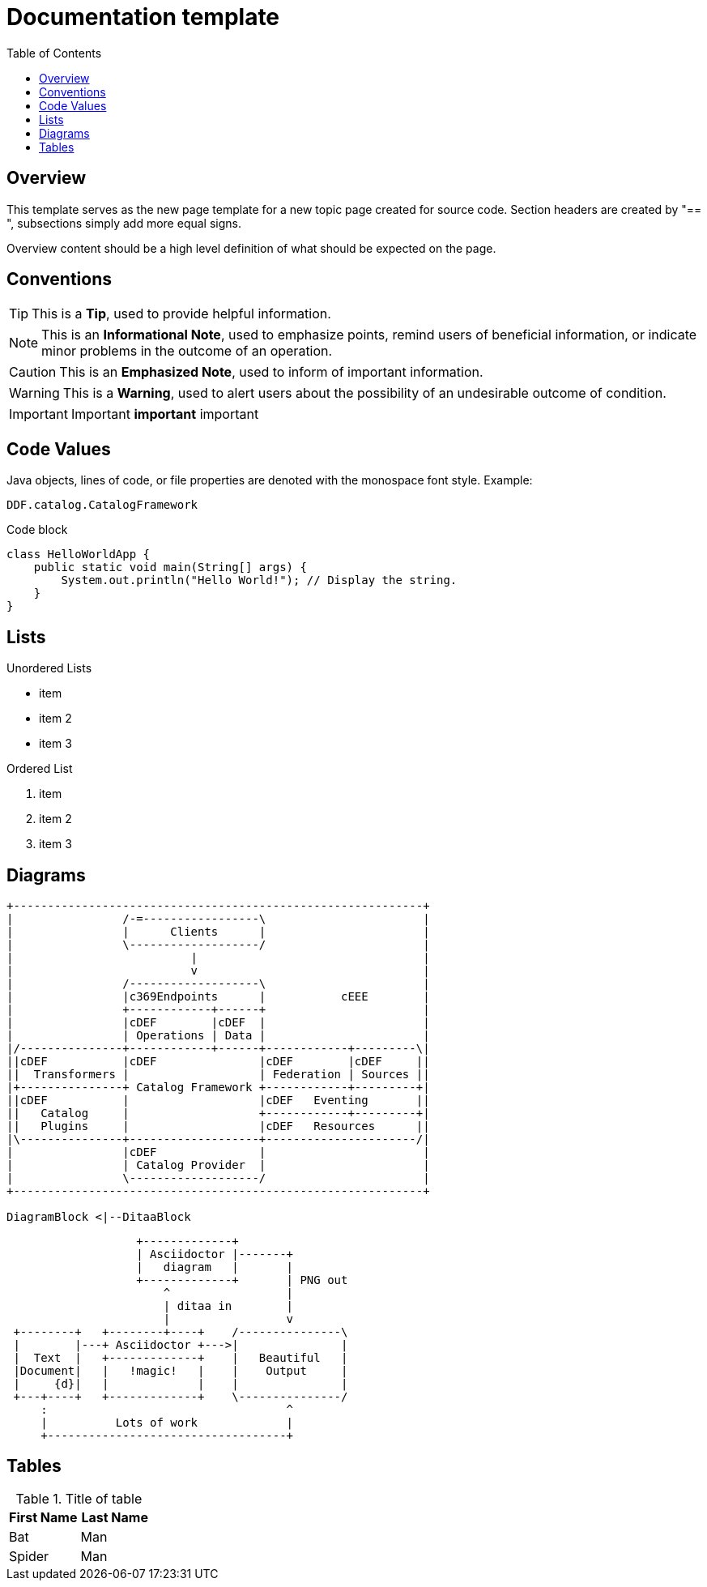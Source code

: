= Documentation template
:imagesdir: ./images
:toc: right
:branding: DDF
:audience: Developer
:icons: font
:example-caption!:


////
Copyright (c) Codice Foundation
 
 This is free software: you can redistribute it and/or modify it under the terms of the GNU Lesser General Public License as published by the Free Software Foundation, either version 3 of the License, or any later version.
 
 This program is distributed in the hope that it will be useful, but WITHOUT ANY WARRANTY; without even the implied warranty of MERCHANTABILITY or FITNESS FOR A PARTICULAR PURPOSE. See the GNU Lesser General Public License for more details. A copy of the GNU Lesser General Public License is distributed along with this program and can be found at <http://www.gnu.org/licenses/lgpl.html>.

////

== Overview

This template serves as the new page template for a new topic page created for source code. Section headers are created by "== ", subsections simply add more equal signs. 

Overview content should be a high level definition of what should be expected on the page.


== Conventions

[TIP]
====
This is a *Tip*, used to provide helpful information.
====

[NOTE]
====
This is an *Informational Note*, used to emphasize points, remind users of beneficial information, or indicate minor problems in the outcome of an operation.
====

[CAUTION]
====
This is an *Emphasized Note*, used to inform of important information.
====

[WARNING]
====
This is a *Warning*, used to alert users about the possibility of an undesirable outcome of condition.
====

[IMPORTANT]
====
Important *important* important
====

== Code Values
Java objects, lines of code, or file properties are denoted with the monospace font style. Example: 

`{branding}.catalog.CatalogFramework`

.Code block
----
class HelloWorldApp {
    public static void main(String[] args) {
        System.out.println("Hello World!"); // Display the string.
    }
}
----

== Lists
.Unordered Lists
====
* item
* item 2
* item 3
====

.Ordered List
====
. item
. item 2
. item 3
====

== Diagrams

[ditaa, exampleDiagram, png]
....

+------------------------------------------------------------+
|                /-=-----------------\                       |
|                |      Clients      |                       |
|                \-------------------/                       |
|                          |                                 |
|                          v                                 |
|                /-------------------\                       |
|                |c369Endpoints      |           cEEE        |
|                +------------+------+                       |
|                |cDEF        |cDEF  |                       |
|                | Operations | Data |                       |
|/---------------+------------+------+------------+---------\|
||cDEF           |cDEF               |cDEF        |cDEF     ||
||  Transformers |                   | Federation | Sources ||
|+---------------+ Catalog Framework +------------+---------+|
||cDEF           |                   |cDEF   Eventing       ||
||   Catalog     |                   +------------+---------+|
||   Plugins     |                   |cDEF   Resources      ||
|\---------------+-------------------+----------------------/| 
|                |cDEF               |                       |
|                | Catalog Provider  |                       |
|                \-------------------/                       |
+------------------------------------------------------------+

DiagramBlock <|--DitaaBlock

....

[ditaa,asciidoctor-diagram-process]
....
                   +-------------+
                   | Asciidoctor |-------+
                   |   diagram   |       |
                   +-------------+       | PNG out
                       ^                 |
                       | ditaa in        |
                       |                 v
 +--------+   +--------+----+    /---------------\
 |        |---+ Asciidoctor +--->|               |
 |  Text  |   +-------------+    |   Beautiful   |
 |Document|   |   !magic!   |    |    Output     |
 |     {d}|   |             |    |               |
 +---+----+   +-------------+    \---------------/
     :                                   ^
     |          Lots of work             |
     +-----------------------------------+
....

== Tables

.Title of table
[cols="2*", options="header"]
|===
|First Name
|Last Name

|Bat
|Man

|Spider
|Man
|===